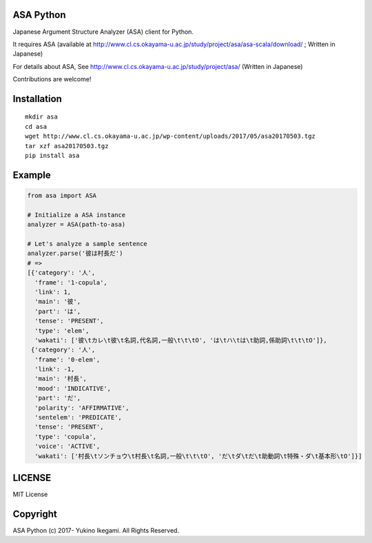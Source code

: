 ASA Python
===================

|pyversion| |version| |license|

Japanese Argument Structure Analyzer (ASA) client for Python.

It requires ASA (available at http://www.cl.cs.okayama-u.ac.jp/study/project/asa/asa-scala/download/ ; Written in Japanese)

For details about ASA, See http://www.cl.cs.okayama-u.ac.jp/study/project/asa/ (Written in Japanese)

Contributions are welcome!


Installation
==============

::

 mkdir asa
 cd asa
 wget http://www.cl.cs.okayama-u.ac.jp/wp-content/uploads/2017/05/asa20170503.tgz
 tar xzf asa20170503.tgz
 pip install asa

Example
===========

.. code:: python

 from asa import ASA

 # Initialize a ASA instance
 analyzer = ASA(path-to-asa)

 # Let's analyze a sample sentence
 analyzer.parse('彼は村長だ')
 # =>
 [{'category': '人',
   'frame': '1-copula',
   'link': 1,
   'main': '彼',
   'part': 'は',
   'tense': 'PRESENT',
   'type': 'elem',
   'wakati': ['彼\tカレ\t彼\t名詞,代名詞,一般\t\t\tO', 'は\tハ\tは\t助詞,係助詞\t\t\tO']},
  {'category': '人',
   'frame': '0-elem',
   'link': -1,
   'main': '村長',
   'mood': 'INDICATIVE',
   'part': 'だ',
   'polarity': 'AFFIRMATIVE',
   'sentelem': 'PREDICATE',
   'tense': 'PRESENT',
   'type': 'copula',
   'voice': 'ACTIVE',
   'wakati': ['村長\tソンチョウ\t村長\t名詞,一般\t\t\tO', 'だ\tダ\tだ\t助動詞\t特殊・ダ\t基本形\tO']}]


LICENSE
=========

MIT License


Copyright
=============

ASA Python
(c) 2017- Yukino Ikegami. All Rights Reserved.

.. |pyversion| image:: https://img.shields.io/pypi/pyversions/asa.svg

.. |version| image:: https://img.shields.io/pypi/v/asa.svg
    :target: http://pypi.python.org/pypi/asa/
    :alt: latest version

.. |license| image:: https://img.shields.io/pypi/l/asa.svg
    :target: http://pypi.python.org/pypi/asa/
    :alt: license
